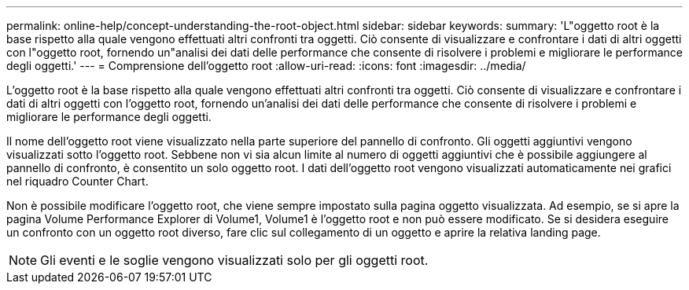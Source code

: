 ---
permalink: online-help/concept-understanding-the-root-object.html 
sidebar: sidebar 
keywords:  
summary: 'L"oggetto root è la base rispetto alla quale vengono effettuati altri confronti tra oggetti. Ciò consente di visualizzare e confrontare i dati di altri oggetti con l"oggetto root, fornendo un"analisi dei dati delle performance che consente di risolvere i problemi e migliorare le performance degli oggetti.' 
---
= Comprensione dell'oggetto root
:allow-uri-read: 
:icons: font
:imagesdir: ../media/


[role="lead"]
L'oggetto root è la base rispetto alla quale vengono effettuati altri confronti tra oggetti. Ciò consente di visualizzare e confrontare i dati di altri oggetti con l'oggetto root, fornendo un'analisi dei dati delle performance che consente di risolvere i problemi e migliorare le performance degli oggetti.

Il nome dell'oggetto root viene visualizzato nella parte superiore del pannello di confronto. Gli oggetti aggiuntivi vengono visualizzati sotto l'oggetto root. Sebbene non vi sia alcun limite al numero di oggetti aggiuntivi che è possibile aggiungere al pannello di confronto, è consentito un solo oggetto root. I dati dell'oggetto root vengono visualizzati automaticamente nei grafici nel riquadro Counter Chart.

Non è possibile modificare l'oggetto root, che viene sempre impostato sulla pagina oggetto visualizzata. Ad esempio, se si apre la pagina Volume Performance Explorer di Volume1, Volume1 è l'oggetto root e non può essere modificato. Se si desidera eseguire un confronto con un oggetto root diverso, fare clic sul collegamento di un oggetto e aprire la relativa landing page.

[NOTE]
====
Gli eventi e le soglie vengono visualizzati solo per gli oggetti root.

====